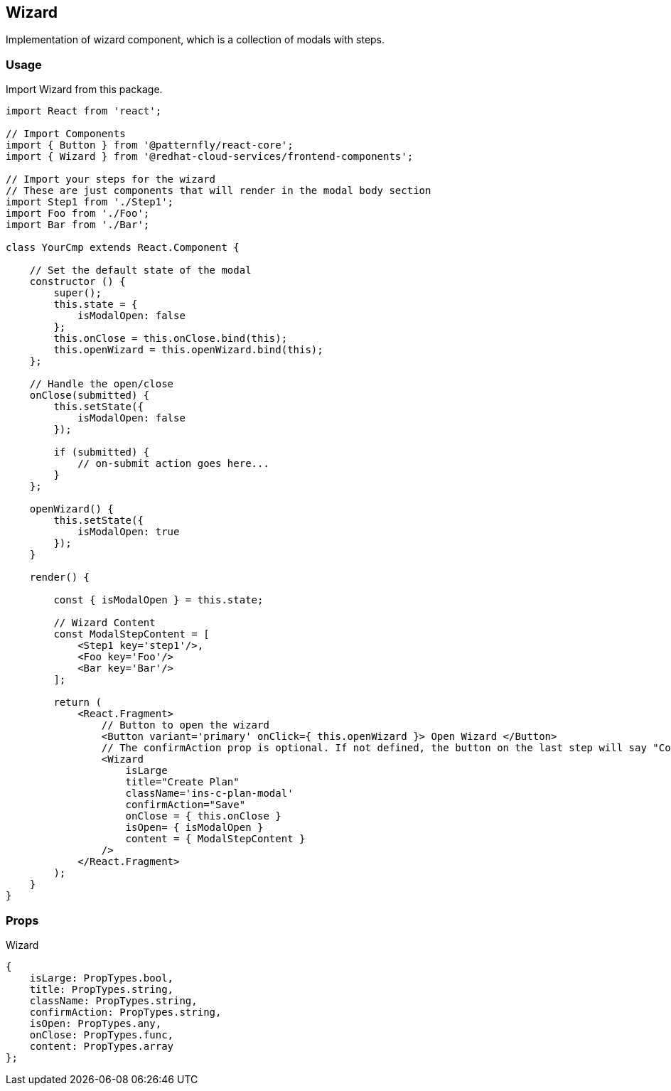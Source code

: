 == Wizard

Implementation of wizard component, which is a collection of modals with steps.

=== Usage

Import Wizard from this package.

[source,JSX]
----
import React from 'react';

// Import Components
import { Button } from '@patternfly/react-core';
import { Wizard } from '@redhat-cloud-services/frontend-components';

// Import your steps for the wizard
// These are just components that will render in the modal body section
import Step1 from './Step1';
import Foo from './Foo';
import Bar from './Bar';

class YourCmp extends React.Component {

    // Set the default state of the modal
    constructor () {
        super();
        this.state = {
            isModalOpen: false
        };
        this.onClose = this.onClose.bind(this);
        this.openWizard = this.openWizard.bind(this);
    };

    // Handle the open/close
    onClose(submitted) {
        this.setState({
            isModalOpen: false
        });

        if (submitted) {
            // on-submit action goes here...
        }
    };

    openWizard() {
        this.setState({
            isModalOpen: true
        });
    }

    render() {

        const { isModalOpen } = this.state;

        // Wizard Content
        const ModalStepContent = [
            <Step1 key='step1'/>,
            <Foo key='Foo'/>
            <Bar key='Bar'/>
        ];

        return (
            <React.Fragment>
                // Button to open the wizard
                <Button variant='primary' onClick={ this.openWizard }> Open Wizard </Button>
                // The confirmAction prop is optional. If not defined, the button on the last step will say "Confirm".
                <Wizard
                    isLarge
                    title="Create Plan"
                    className='ins-c-plan-modal'
                    confirmAction="Save"
                    onClose = { this.onClose }
                    isOpen= { isModalOpen }
                    content = { ModalStepContent }
                />
            </React.Fragment>
        );
    }
}
----

=== Props

Wizard

[source,javascript]
----
{
    isLarge: PropTypes.bool,
    title: PropTypes.string,
    className: PropTypes.string,
    confirmAction: PropTypes.string,
    isOpen: PropTypes.any,
    onClose: PropTypes.func,
    content: PropTypes.array
};
----
